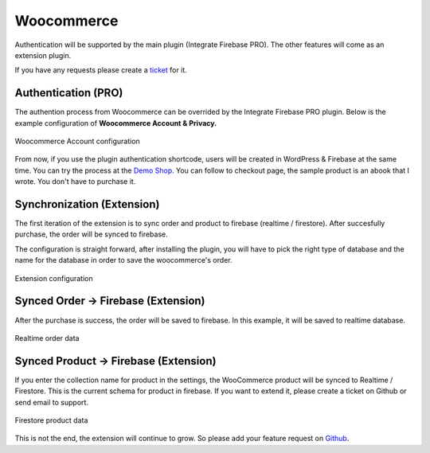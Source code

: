 Woocommerce
=============

Authentication will be supported by the main plugin (Integrate Firebase PRO). The other features will come as an extension plugin. 

If you have any requests please create a `ticket <https://github.com/dalenguyen/firebase-wordpress-plugin/issues>`_ for it.

Authentication (PRO)
----------------------------------

The authention process from Woocommerce can be overrided by the Integrate Firebase PRO plugin. Below is the example configuration of **Woocommerce Account & Privacy.**

.. figure:: /images/extensions/woocommerce/woocommerce-account-configuration.png
    :scale: 70%
    :align: center

    Woocommerce Account configuration

From now, if you use the plugin authentication shortcode, users will be created in WordPress & Firebase at the same time. You can try the process at the `Demo Shop <https://wordpress.dalenguyen.me/product/building-restful-web-apis-with-node-js-express-mongodb-and-typescript/>`_. You can follow to checkout page, the sample product is an abook that I wrote. You don't have to purchase it.

Synchronization (Extension)
----------------------------------

The first iteration of the extension is to sync order and product to firebase (realtime / firestore). After succesfully purchase, the order will be synced to firebase. 

The configuration is straight forward, after installing the plugin, you will have to pick the right type of database and the name for the database in order to save the woocommerce's order.

.. figure:: /images/extensions/woocommerce/woo-configuration.png
    :scale: 70%
    :align: center

    Extension configuration

Synced Order -> Firebase (Extension)
----------------------------------

After the purchase is success, the order will be saved to firebase. In this example, it will be saved to realtime database.

.. figure:: /images/extensions/woocommerce/realtime-order-data.png
    :scale: 70%
    :align: center

    Realtime order data

Synced Product -> Firebase (Extension)
----------------------------------

If you enter the collection name for product in the settings, the WooCommerce product will be synced to Realtime / Firestore. This is the current schema for product in firebase. If you want to extend it, please create a ticket on Github or send email to support.

.. figure:: /images/extensions/woocommerce/firestore-product-data.png
    :scale: 70%
    :align: center

    Firestore product data

This is not the end, the extension will continue to grow. So please add your feature request on `Github <https://github.com/dalenguyen/firebase-wordpress-plugin>`_.